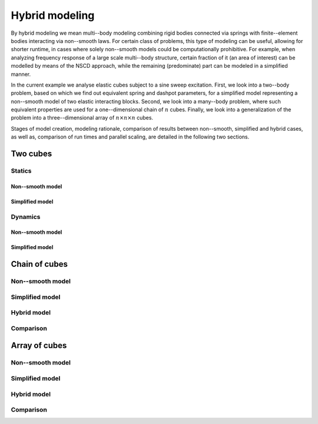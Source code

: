 .. _solfec-examples-hybrid_modelling:

Hybrid modeling
===============

By hybrid modeling we mean multi--body modeling combining rigid bodies connected
via springs with finite--element bodies interacting via non--smooth laws. For certain
class of problems, this type of modeling can be useful, allowing for shorter runtime,
in cases where solely non--smooth models could be computationally prohibitive. For example,
when analyzing frequency response of a large scale multi--body structure, certain fraction
of it (an area of interest) can be modelled by means of the NSCD approach, while the remaining
(predominate) part can be modeled in a simplified manner.

In the current example we analyse elastic cubes subject to a sine sweep excitation.
First, we look into a two--body problem, based on which we find out equivalent spring and
dashpot parameters, for a simplified model representing a non--smooth model of two elastic
interacting blocks. Second, we look into a many--body problem, where such equivalent properties
are used for a one--dimensional chain of :math:`n` cubes. Finally, we look into a generalization
of the problem into a three--dimensional array of :math:`n \times n \times n` cubes.

Stages of model creation, modeling rationale, comparison of results between non--smooth, simplified
and hybrid cases, as well as, comparison of run times and parallel scaling, are detailed in the
following two sections.

Two cubes
---------

Statics
+++++++

Non--smooth model
_________________

Simplified model 
_________________

Dynamics
++++++++

Non--smooth model
_________________

Simplified model 
_________________

Chain of cubes
--------------

Non--smooth model
+++++++++++++++++

Simplified model 
++++++++++++++++

Hybrid model
++++++++++++

Comparison
++++++++++

Array of cubes
--------------

Non--smooth model
+++++++++++++++++

Simplified model
++++++++++++++++

Hybrid model
++++++++++++

Comparison
++++++++++

